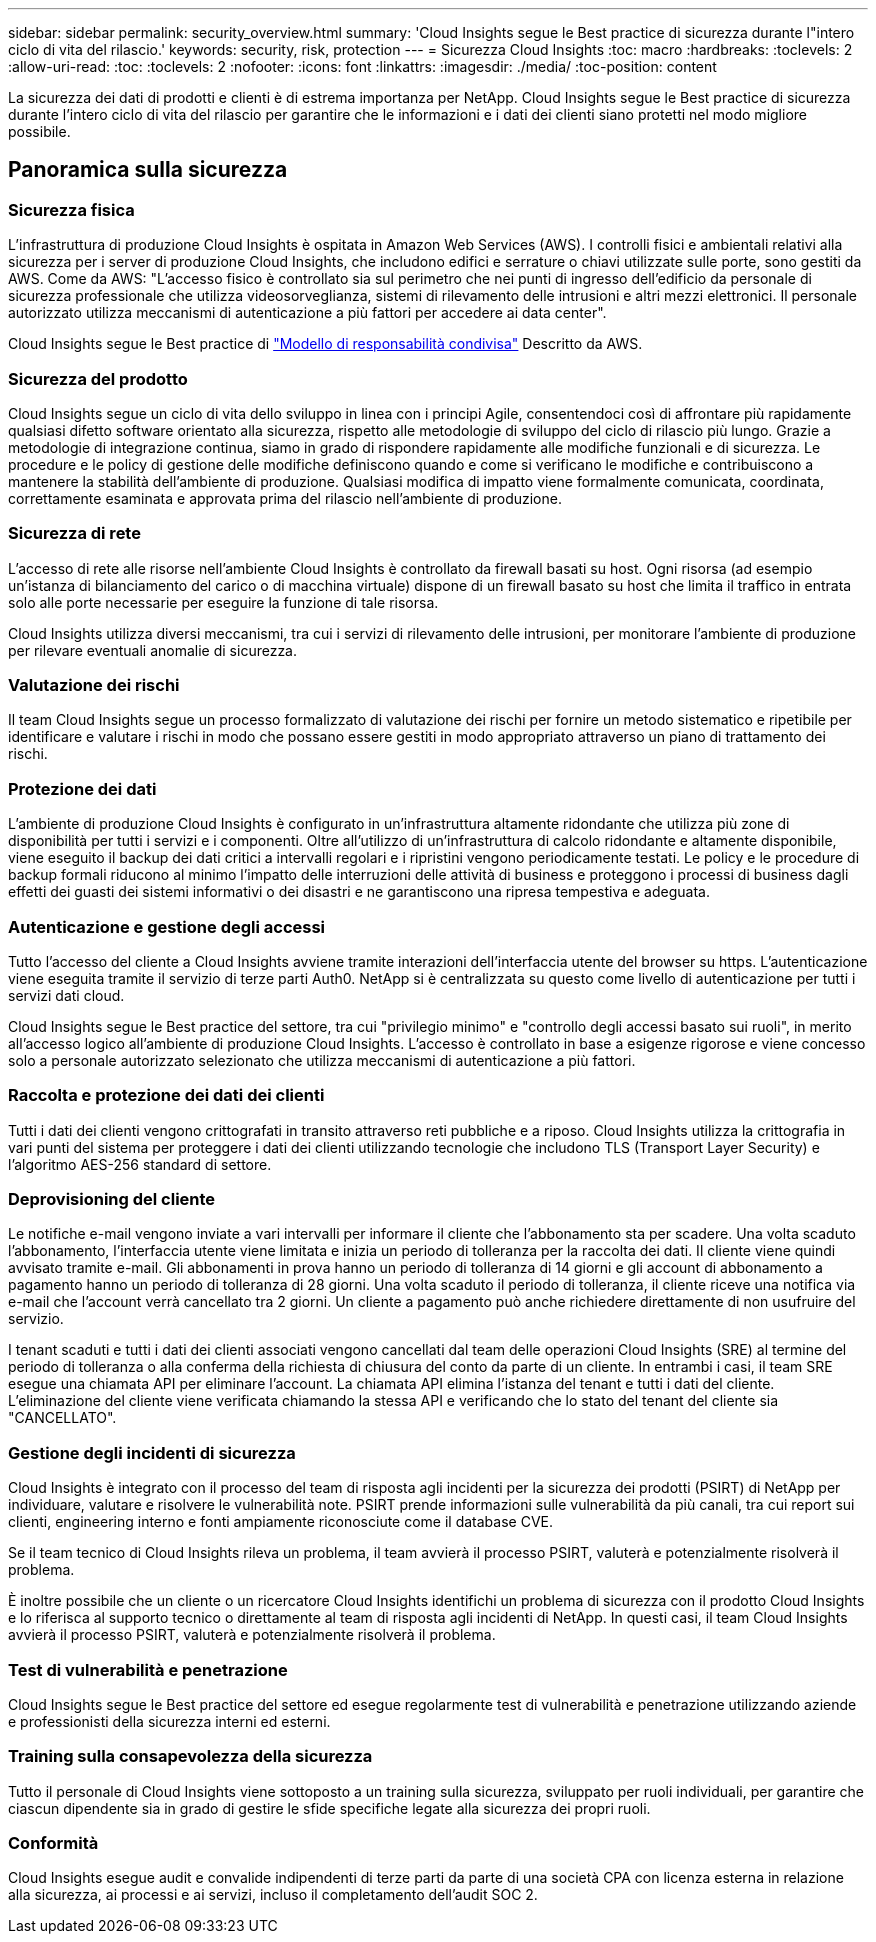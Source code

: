 ---
sidebar: sidebar 
permalink: security_overview.html 
summary: 'Cloud Insights segue le Best practice di sicurezza durante l"intero ciclo di vita del rilascio.' 
keywords: security, risk, protection 
---
= Sicurezza Cloud Insights
:toc: macro
:hardbreaks:
:toclevels: 2
:allow-uri-read: 
:toc: 
:toclevels: 2
:nofooter: 
:icons: font
:linkattrs: 
:imagesdir: ./media/
:toc-position: content


[role="lead"]
La sicurezza dei dati di prodotti e clienti è di estrema importanza per NetApp. Cloud Insights segue le Best practice di sicurezza durante l'intero ciclo di vita del rilascio per garantire che le informazioni e i dati dei clienti siano protetti nel modo migliore possibile.



== Panoramica sulla sicurezza



=== Sicurezza fisica

L'infrastruttura di produzione Cloud Insights è ospitata in Amazon Web Services (AWS). I controlli fisici e ambientali relativi alla sicurezza per i server di produzione Cloud Insights, che includono edifici e serrature o chiavi utilizzate sulle porte, sono gestiti da AWS. Come da AWS: "L'accesso fisico è controllato sia sul perimetro che nei punti di ingresso dell'edificio da personale di sicurezza professionale che utilizza videosorveglianza, sistemi di rilevamento delle intrusioni e altri mezzi elettronici. Il personale autorizzato utilizza meccanismi di autenticazione a più fattori per accedere ai data center".

Cloud Insights segue le Best practice di link:https://aws.amazon.com/compliance/shared-responsibility-model/["Modello di responsabilità condivisa"] Descritto da AWS.



=== Sicurezza del prodotto

Cloud Insights segue un ciclo di vita dello sviluppo in linea con i principi Agile, consentendoci così di affrontare più rapidamente qualsiasi difetto software orientato alla sicurezza, rispetto alle metodologie di sviluppo del ciclo di rilascio più lungo. Grazie a metodologie di integrazione continua, siamo in grado di rispondere rapidamente alle modifiche funzionali e di sicurezza. Le procedure e le policy di gestione delle modifiche definiscono quando e come si verificano le modifiche e contribuiscono a mantenere la stabilità dell'ambiente di produzione. Qualsiasi modifica di impatto viene formalmente comunicata, coordinata, correttamente esaminata e approvata prima del rilascio nell'ambiente di produzione.



=== Sicurezza di rete

L'accesso di rete alle risorse nell'ambiente Cloud Insights è controllato da firewall basati su host. Ogni risorsa (ad esempio un'istanza di bilanciamento del carico o di macchina virtuale) dispone di un firewall basato su host che limita il traffico in entrata solo alle porte necessarie per eseguire la funzione di tale risorsa.

Cloud Insights utilizza diversi meccanismi, tra cui i servizi di rilevamento delle intrusioni, per monitorare l'ambiente di produzione per rilevare eventuali anomalie di sicurezza.



=== Valutazione dei rischi

Il team Cloud Insights segue un processo formalizzato di valutazione dei rischi per fornire un metodo sistematico e ripetibile per identificare e valutare i rischi in modo che possano essere gestiti in modo appropriato attraverso un piano di trattamento dei rischi.



=== Protezione dei dati

L'ambiente di produzione Cloud Insights è configurato in un'infrastruttura altamente ridondante che utilizza più zone di disponibilità per tutti i servizi e i componenti. Oltre all'utilizzo di un'infrastruttura di calcolo ridondante e altamente disponibile, viene eseguito il backup dei dati critici a intervalli regolari e i ripristini vengono periodicamente testati. Le policy e le procedure di backup formali riducono al minimo l'impatto delle interruzioni delle attività di business e proteggono i processi di business dagli effetti dei guasti dei sistemi informativi o dei disastri e ne garantiscono una ripresa tempestiva e adeguata.



=== Autenticazione e gestione degli accessi

Tutto l'accesso del cliente a Cloud Insights avviene tramite interazioni dell'interfaccia utente del browser su https. L'autenticazione viene eseguita tramite il servizio di terze parti Auth0. NetApp si è centralizzata su questo come livello di autenticazione per tutti i servizi dati cloud.

Cloud Insights segue le Best practice del settore, tra cui "privilegio minimo" e "controllo degli accessi basato sui ruoli", in merito all'accesso logico all'ambiente di produzione Cloud Insights. L'accesso è controllato in base a esigenze rigorose e viene concesso solo a personale autorizzato selezionato che utilizza meccanismi di autenticazione a più fattori.



=== Raccolta e protezione dei dati dei clienti

Tutti i dati dei clienti vengono crittografati in transito attraverso reti pubbliche e a riposo. Cloud Insights utilizza la crittografia in vari punti del sistema per proteggere i dati dei clienti utilizzando tecnologie che includono TLS (Transport Layer Security) e l'algoritmo AES-256 standard di settore.



=== Deprovisioning del cliente

Le notifiche e-mail vengono inviate a vari intervalli per informare il cliente che l'abbonamento sta per scadere. Una volta scaduto l'abbonamento, l'interfaccia utente viene limitata e inizia un periodo di tolleranza per la raccolta dei dati. Il cliente viene quindi avvisato tramite e-mail. Gli abbonamenti in prova hanno un periodo di tolleranza di 14 giorni e gli account di abbonamento a pagamento hanno un periodo di tolleranza di 28 giorni. Una volta scaduto il periodo di tolleranza, il cliente riceve una notifica via e-mail che l'account verrà cancellato tra 2 giorni. Un cliente a pagamento può anche richiedere direttamente di non usufruire del servizio.

I tenant scaduti e tutti i dati dei clienti associati vengono cancellati dal team delle operazioni Cloud Insights (SRE) al termine del periodo di tolleranza o alla conferma della richiesta di chiusura del conto da parte di un cliente. In entrambi i casi, il team SRE esegue una chiamata API per eliminare l'account. La chiamata API elimina l'istanza del tenant e tutti i dati del cliente. L'eliminazione del cliente viene verificata chiamando la stessa API e verificando che lo stato del tenant del cliente sia "CANCELLATO".



=== Gestione degli incidenti di sicurezza

Cloud Insights è integrato con il processo del team di risposta agli incidenti per la sicurezza dei prodotti (PSIRT) di NetApp per individuare, valutare e risolvere le vulnerabilità note. PSIRT prende informazioni sulle vulnerabilità da più canali, tra cui report sui clienti, engineering interno e fonti ampiamente riconosciute come il database CVE.

Se il team tecnico di Cloud Insights rileva un problema, il team avvierà il processo PSIRT, valuterà e potenzialmente risolverà il problema.

È inoltre possibile che un cliente o un ricercatore Cloud Insights identifichi un problema di sicurezza con il prodotto Cloud Insights e lo riferisca al supporto tecnico o direttamente al team di risposta agli incidenti di NetApp. In questi casi, il team Cloud Insights avvierà il processo PSIRT, valuterà e potenzialmente risolverà il problema.



=== Test di vulnerabilità e penetrazione

Cloud Insights segue le Best practice del settore ed esegue regolarmente test di vulnerabilità e penetrazione utilizzando aziende e professionisti della sicurezza interni ed esterni.



=== Training sulla consapevolezza della sicurezza

Tutto il personale di Cloud Insights viene sottoposto a un training sulla sicurezza, sviluppato per ruoli individuali, per garantire che ciascun dipendente sia in grado di gestire le sfide specifiche legate alla sicurezza dei propri ruoli.



=== Conformità

Cloud Insights esegue audit e convalide indipendenti di terze parti da parte di una società CPA con licenza esterna in relazione alla sicurezza, ai processi e ai servizi, incluso il completamento dell'audit SOC 2.
